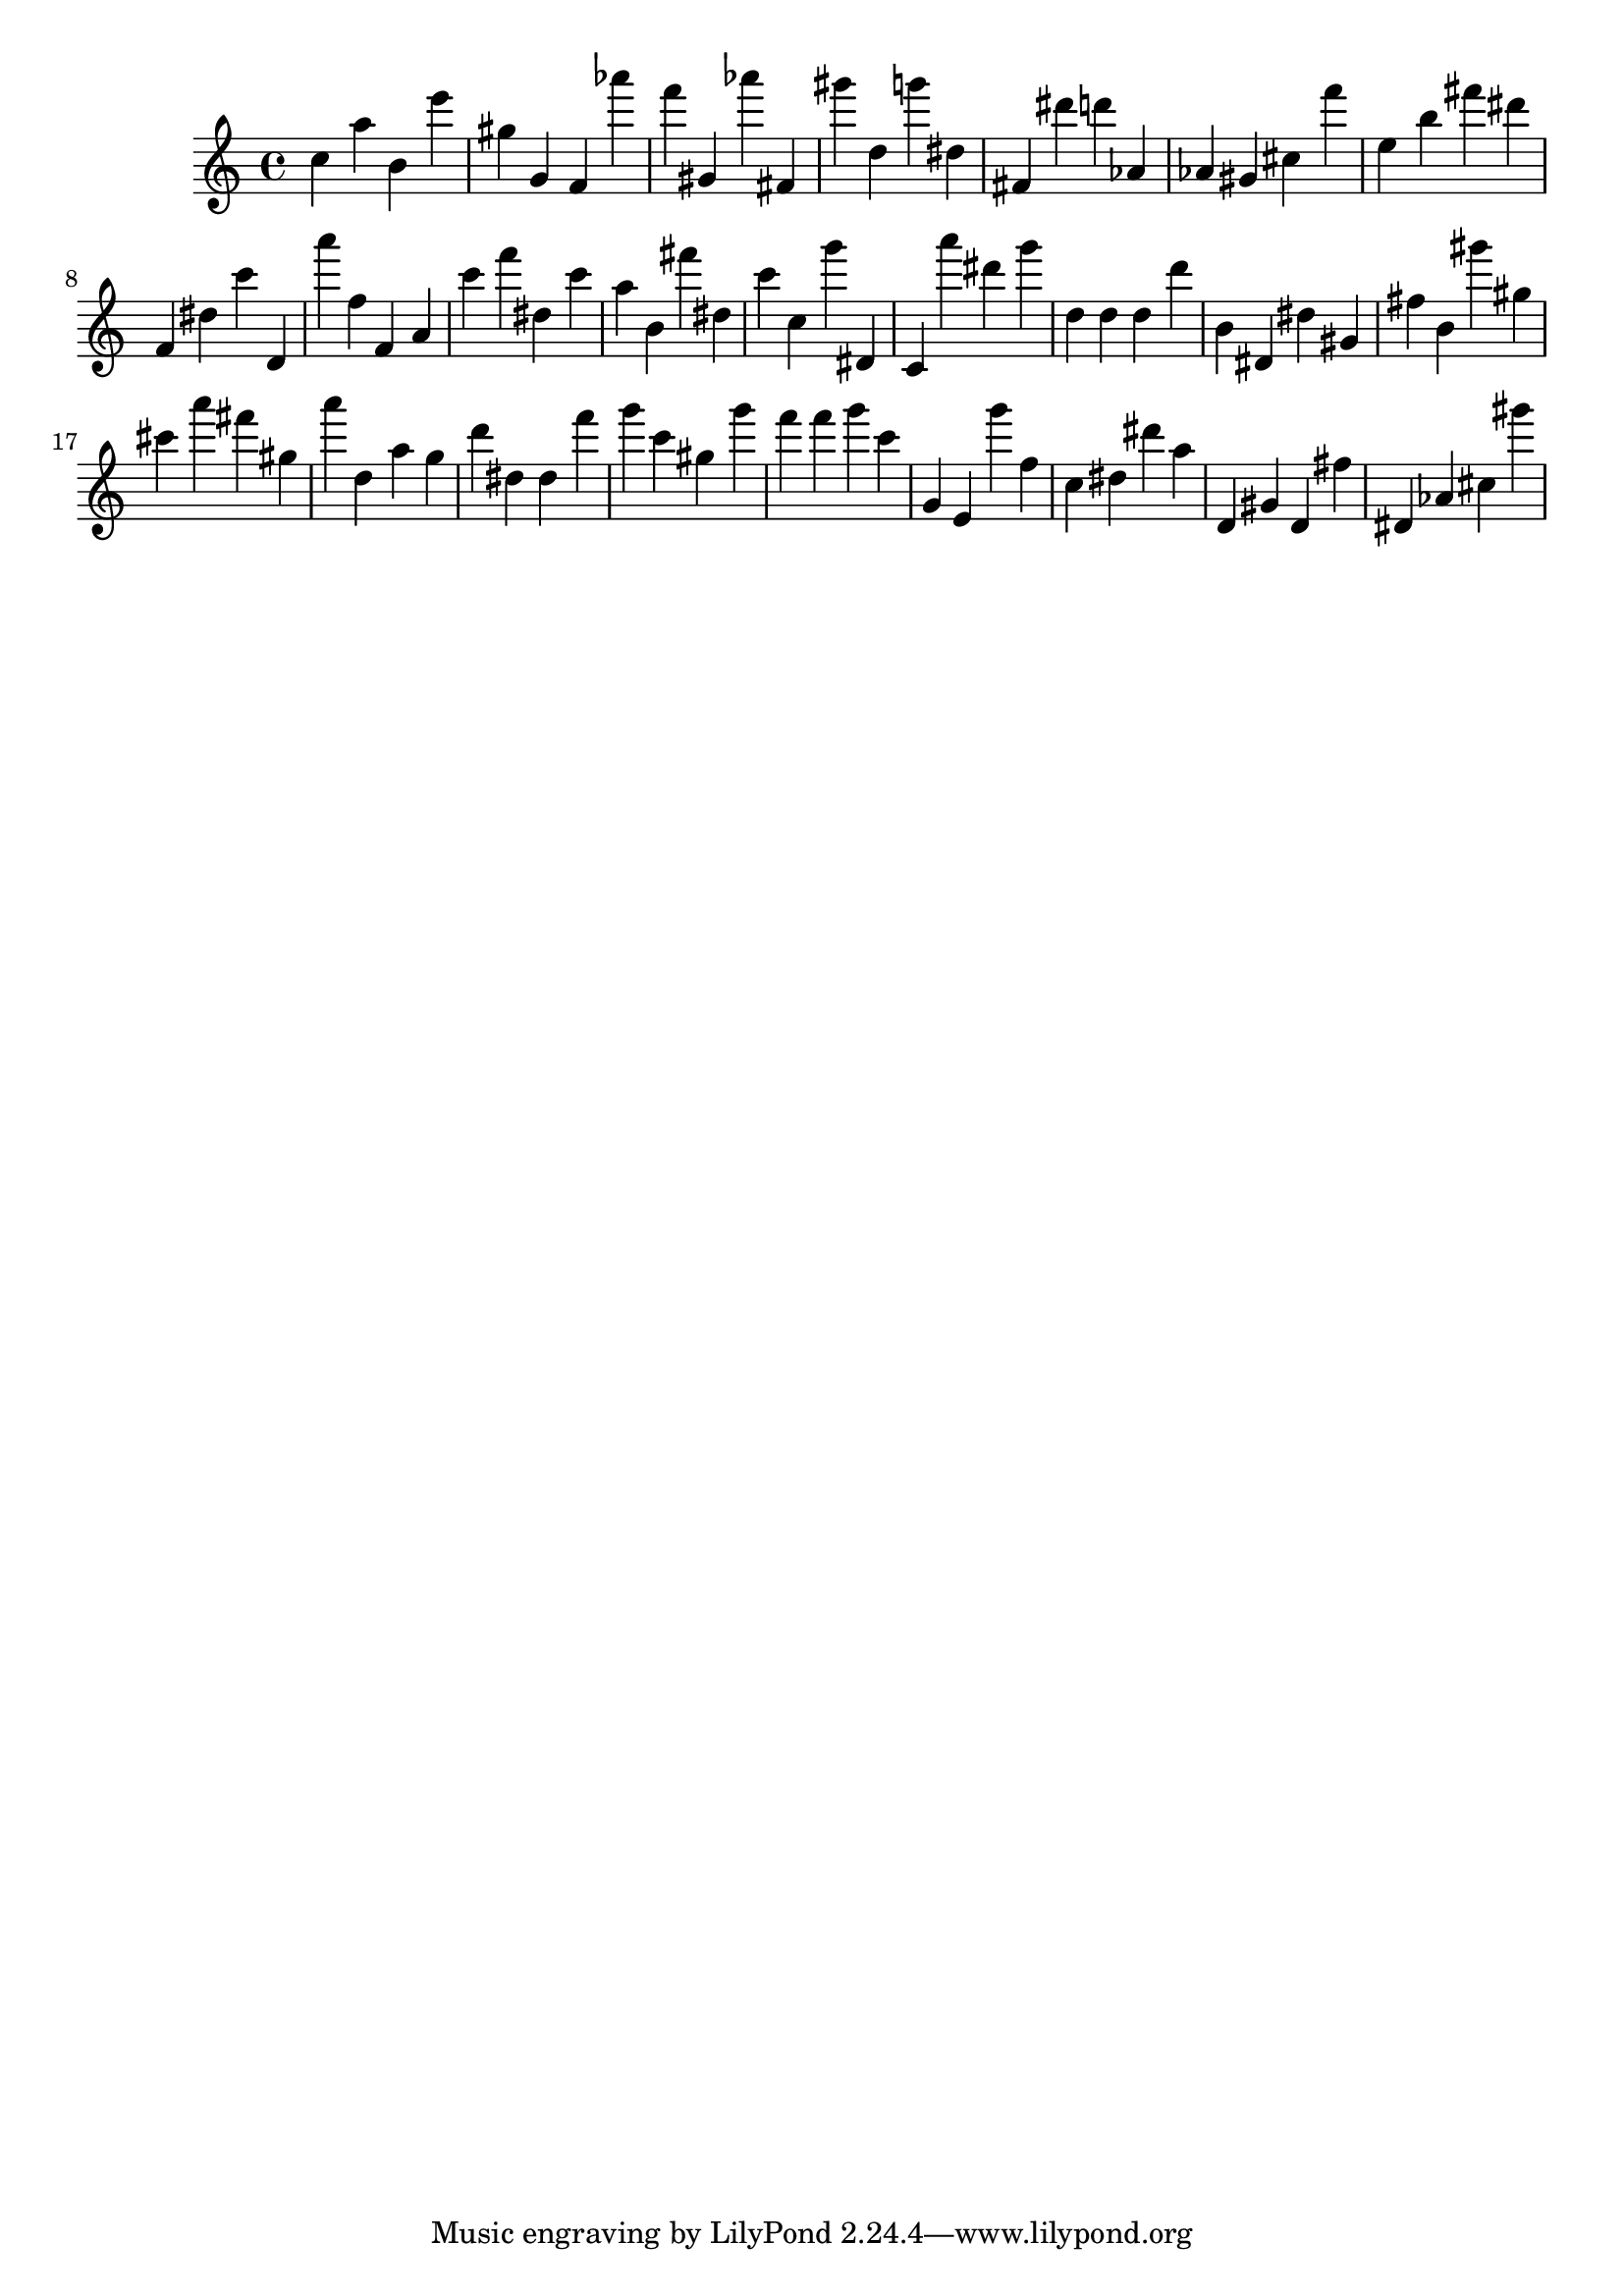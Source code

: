 \version "2.18.2"

\score {

{

\clef treble
c'' a'' b' e''' gis'' g' f' as''' f''' gis' as''' fis' gis''' d'' g''' dis'' fis' dis''' d''' as' as' gis' cis'' f''' e'' b'' fis''' dis''' f' dis'' c''' d' a''' f'' f' a' c''' f''' dis'' c''' a'' b' fis''' dis'' c''' c'' g''' dis' c' a''' dis''' g''' d'' d'' d'' d''' b' dis' dis'' gis' fis'' b' gis''' gis'' cis''' a''' fis''' gis'' a''' d'' a'' g'' d''' dis'' dis'' f''' g''' c''' gis'' g''' f''' f''' g''' c''' g' e' g''' f'' c'' dis'' dis''' a'' d' gis' d' fis'' dis' as' cis'' gis''' 
}

 \midi { }
 \layout { }
}